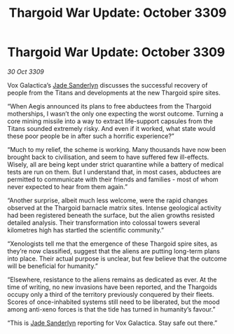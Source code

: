 :PROPERTIES:
:ID:       386d225d-44b7-4b71-bb5d-469ee9faca4c
:END:
#+title: Thargoid War Update: October 3309
#+filetags: :Thargoid:galnet:

* Thargoid War Update: October 3309

/30 Oct 3309/

Vox Galactica’s [[id:139670fe-bd19-40b6-8623-cceeef01fd36][Jade Sanderlyn]] discusses the successful recovery of people from the Titans and developments at the new Thargoid spire sites. 

“When Aegis announced its plans to free abductees from the Thargoid motherships, I wasn’t the only one expecting the worst outcome. Turning a core mining missile into a way to extract life-support capsules from the Titans sounded extremely risky. And even if it worked, what state would these poor people be in after such a horrific experience?” 

“Much to my relief, the scheme is working. Many thousands have now been brought back to civilisation, and seem to have suffered few ill-effects. Wisely, all are being kept under strict quarantine while a battery of medical tests are run on them. But I understand that, in most cases, abductees are permitted to communicate with their friends and families - most of whom never expected to hear from them again.” 

“Another surprise, albeit much less welcome, were the rapid changes observed at the Thargoid barnacle matrix sites. Intense geological activity had been registered beneath the surface, but the alien growths resisted detailed analysis. Their transformation into colossal towers several kilometres high has startled the scientific community.” 

“Xenologists tell me that the emergence of these Thargoid spire sites, as they’re now classified, suggest that the aliens are putting long-term plans into place. Their actual purpose is unclear, but few believe that the outcome will be beneficial for humanity.” 

“Elsewhere, resistance to the aliens remains as dedicated as ever. At the time of writing, no new invasions have been reported, and the Thargoids occupy only a third of the territory previously conquered by their fleets. Scores of once-inhabited systems still need to be liberated, but the mood among anti-xeno forces is that the tide has turned in humanity’s favour.” 

“This is [[id:139670fe-bd19-40b6-8623-cceeef01fd36][Jade Sanderlyn]] reporting for Vox Galactica. Stay safe out there.”
